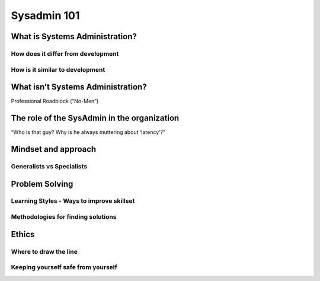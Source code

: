 Sysadmin 101
************

What is Systems Administration?
===============================

How does it differ from development
-----------------------------------

How is it similar to development
--------------------------------

What isn’t Systems Administration?
==================================

Professional Roadblock (“No-Men”)

The role of the SysAdmin in the organization
============================================
“Who is that guy? Why is he always muttering about ‘latency’?”

Mindset and approach
====================

Generalists vs Specialists
--------------------------

Problem Solving
===============

Learning Styles - Ways to improve skillset
------------------------------------------

Methodologies for finding solutions
-----------------------------------

Ethics
======

Where to draw the line
----------------------

Keeping yourself safe from yourself
-----------------------------------
